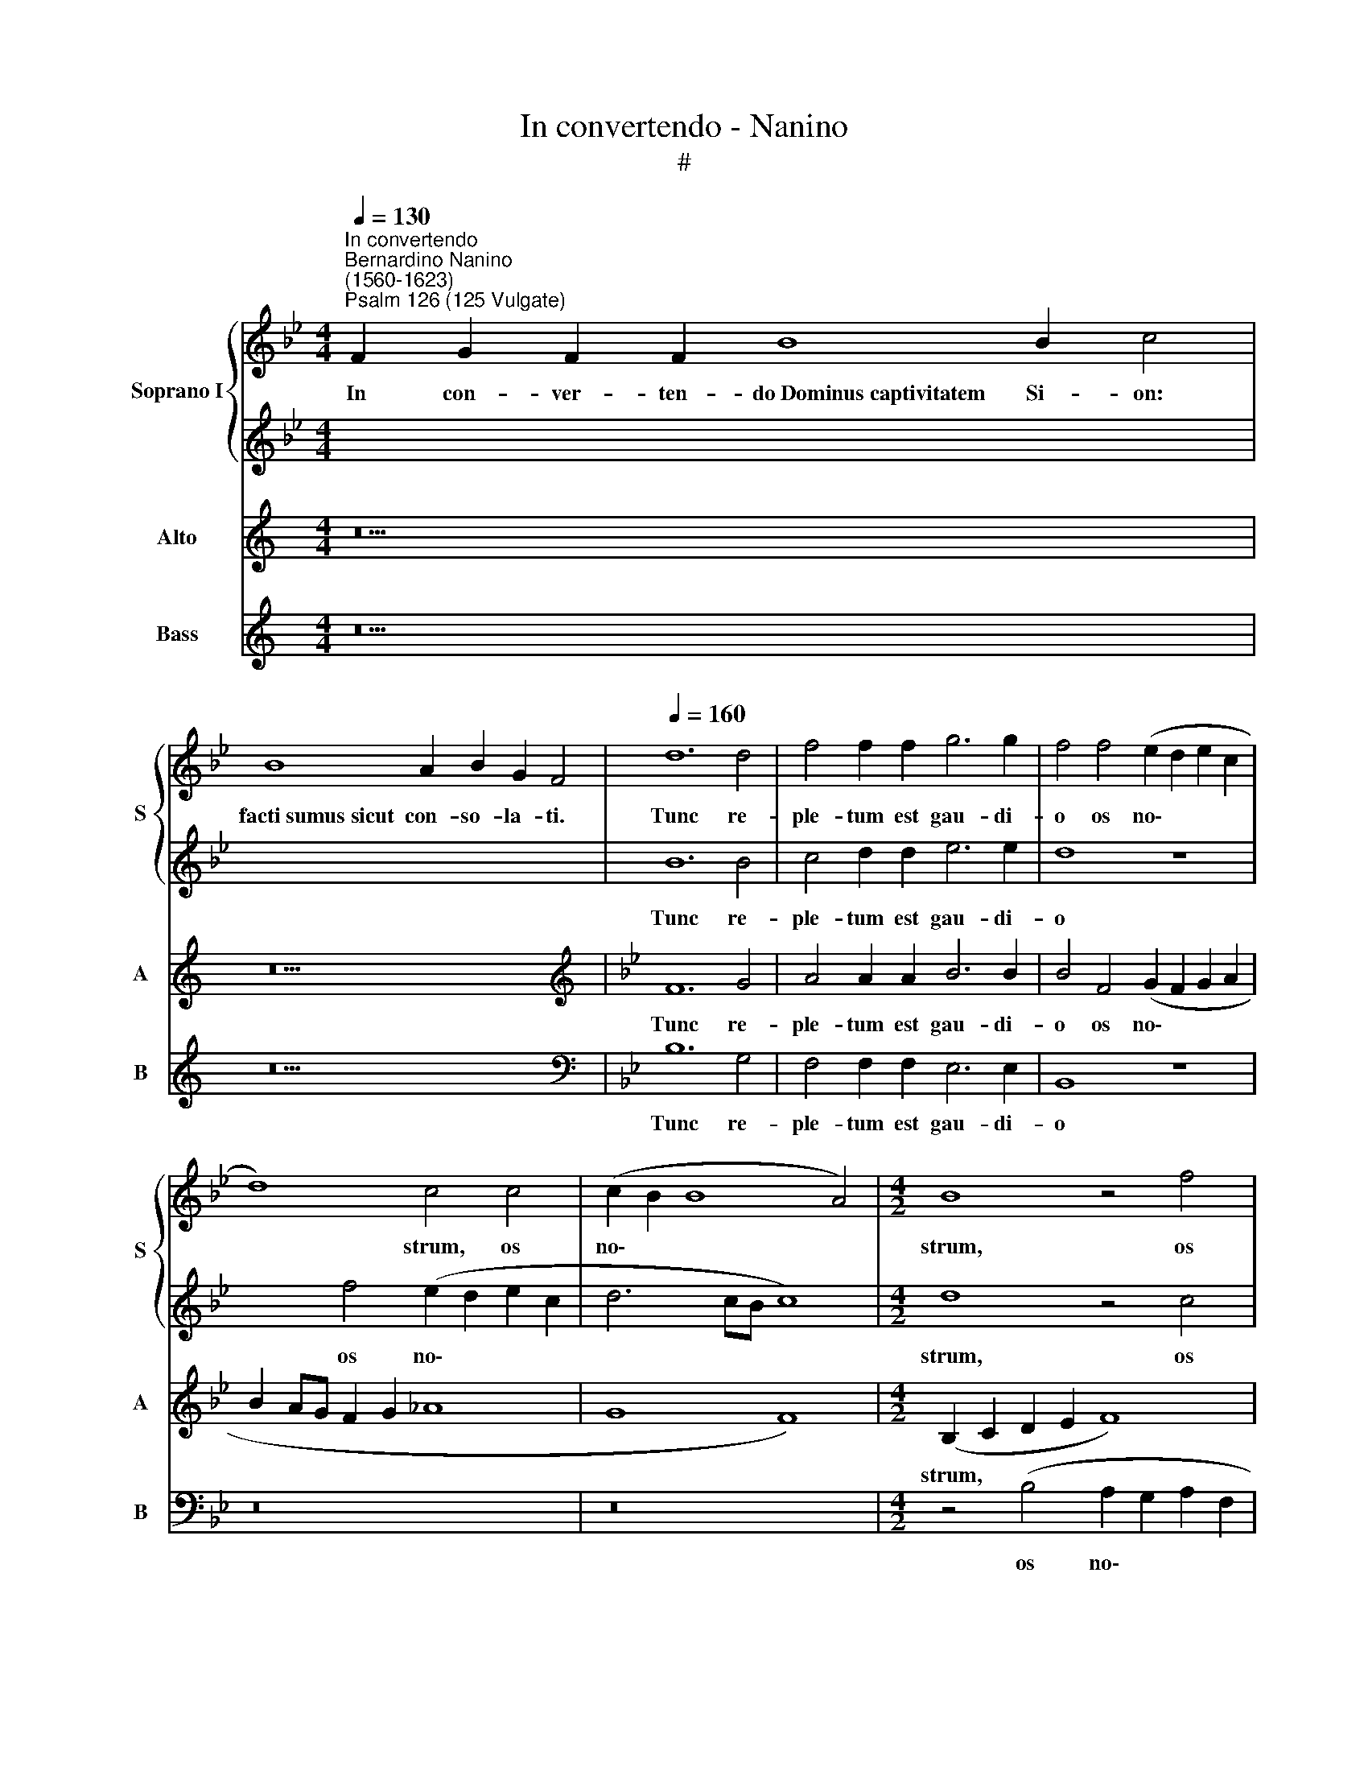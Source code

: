 X:1
T:In convertendo - Nanino
T:#
%%score { 1 | 2 } 3 4
L:1/8
Q:1/4=130
M:4/4
K:Bb
V:1 treble nm="Soprano I" snm="S"
V:2 treble 
V:3 treble nm="Alto" snm="A"
V:4 treble nm="Bass" snm="B"
V:1
"^In convertendo""^Bernardino Nanino\n(1560-1623)""^Psalm 126 (125 Vulgate)" F2 G2 F2 F2 B8 B2 c4 | %1
w: In con- ver- ten- do~Dominus~captivitatem Si- on:|
 B8 A2 B2 G2 F4 |[Q:1/4=160][Q:1/4=160][Q:1/4=160] d12 d4 | f4 f2 f2 g6 g2 | f4 f4 (e2 d2 e2 c2 | %5
w: facti~sumus~sicut con- so- la- ti.|Tunc re-|ple- tum est gau- di-|o os no\- * * *|
 d8) c4 c4 | (c2 B2 B8 A4) |[M:4/2] B8 z4 f4 | (d12 A2 B2 | c8) c8 | z4 c4 c4 c4 | d8 d8 | %12
w: * strum, os|no\- * * *|strum, os|no\- * *|* strum:|et lin- gua|no- stra|
 z4 f2 f2 d2 e2 (f4- | f2 ed c2 d2 e2 d2 d2 cB | c8) d4 f4 | f4 f4 g8 | g4 g2 g2 e2 f2 g4- | %17
w: e- xul- ta- ti- o\-||* ne, et|lin- gua no-|stra e- xul- ta- ti- o\-|
 (g4 f3 e f4) f4 | z8 B2 B2 d2 e2 | (f6 ed c6 d2 | e4 B2 c2 d3 c B2 A2) | c8 c16 || %22
w: * * * * ne,|e- xul- ta- ti-|o\- * * * *||* ne.|
[Q:1/4=130][Q:1/4=130][Q:1/4=130] F2 G2 F2 F2 B2 B2 c4 | B8 A2 B2 G2 F4 | %24
w: ~Tunc di- cent in- ter gen- tes:|Magnificavit~Dominus~face- re cum e- is.|
[Q:1/4=160][Q:1/4=160][Q:1/4=160] B8 B4 B4 | B4 c4 d6 d2 | d4 e8 e4 | d6 d2 c8 | c12 z4 | %29
w: Ma- gni- fi-|ca- vit Do- mi-|nus fa- ce-|re no- bi-|scum:|
[M:4/2] c2 c2 c4 B2 G2 (d3 e | f6 ed c2 d2 e4- | e4 d2 c2) d8 | e2 e2 c4 d4 B2 B2 | %33
w: fa- cti su- mus lae- tan\- *||* * * tes,|fa- cti su- mus, fa- cti|
 B4 A2 F2 (c3 d e4- | e2 dc d2 e2 f4 F4 | G8) !fermata!A16 || %36
w: su- mus lae- tan\- * *||* tes.|
[Q:1/4=130][Q:1/4=130][Q:1/4=130] F2 G2 F2 F8 B2 c4 | B8 A2 B2 G2 F4 | %38
w: Con- ver- te, Domine,~captivitatem no- stram,|sicut~tor- rens in au- stro.|
[Q:1/4=160][Q:1/4=160][Q:1/4=160] F8 B6 B2 | B4 c4 d8- | d4 d4 c4 c4 | d6 d2 e4 (B4- | %42
w: Qui se- mi-|nant in la\-|* cry- mis, qui|se- mi- nant in|
 B2 AG _A4) G8- |[M:4/2] G4 G4 G8- | G8 z8 | z2 B2 B2 B2 A2 F2 ABcA | Bcde f2 d2 (cBAB c4-) | %47
w: * * * * la\-|* cry- mis,||in e- xul- ta- ti- o\- * * *|* * * * * ne me\- * * * *|
 (c2 B2 B6 AG A4) | B2 d2 d2 d2 c2 A2 c4 | d3 c B3 A G4 c4- | c8 c16 || %51
w: |tent, in e- xul- ta- ti- o-|ne * * * * me\-|* tent.|
[Q:1/4=130][Q:1/4=130][Q:1/4=130] F2 G2 F2 F8 B2 c4 | B8 A2 B2 G2 F4 | %53
w: E- un- tes ibant~et fle- bant,|mittentes~se- mi- na su- a.|
[Q:1/4=160][Q:1/4=160][Q:1/4=160] z8 d6 e2 | f4 d4 e4 c4 | d6 d2 d8 | z4 f4 e2 e2 e2 e2 | d8 c8 | %58
w: Ve- ni-|en- tes au- tem|ve- ni- ent|cum e- xul- ta- ti-|o- ne,|
 z4 c4 B2 B2 B2 B2 |[M:4/2] A8 B8 | z4 f4 e2 e2 e2 e2 | d8 e4 z2 c2 | B2 BA G3 G A4 (B3 A) | %63
w: cum e- xul- ta- ti-|o- ne,|cum e- xul- ta- ti-|o- ne, por-|tan- tes ma- ni- pu- los su\- *|
 (GFGA B8) F4 | z2 f2 e2 ed c3 c d4 | c4 c2 f2 d2 dc B2 B2 | c4 z2 d2 c2 cB A4- | A2 A2 =B4 c8- | %68
w: * * * * * os,|por- tan- tes ma- ni- pu- los|su- os, por- tan- tes ma- ni- pu-|los, por- tan- tes ma- ni\-|* pu- los su\-|
 c8 c16 ||[Q:1/4=130][Q:1/4=130][Q:1/4=130] F2 G2 F2 F8 B2 c4 | B4 A2 B2 G2 F4 | %71
w: * os.|Glo- ri- a Patri,~et~Fi- li- o,|et~Spiri- tu- i san- cto:|
[Q:1/4=160][Q:1/4=160][Q:1/4=160] (B6 c2 d4) =e4 | f8 B8 | c4 c4 d6 d2 | d4 c4 d6 e2 | f8 f8- | %76
w: Si\- * * cut|e- rat|in prin- ci- pi-|o, et nunc, et|sem- per,|
[M:4/2] f4 e4 d4 c4 | d8 d8 | z4 =B8 c4 | d6 d2 d4 z4 | d2 e2 f8 e4 | d8 e8 | c4 f4 e6 e2 | %83
w: * et nunc, et|sem- per|et in|sae- cu- la|sae- cu- lo- rum,|A- men,|et in sae- cu-|
[Q:1/4=155] B12[Q:1/4=149] d2[Q:1/4=148] e2 |[Q:1/4=145] f6[Q:1/4=142] c2[Q:1/4=138] c8 | %85
w: la sae- cu-|lo- rum, A-|
[Q:1/4=136] c16 |] %86
w: men.|
V:2
 x22 | x18 | B12 B4 | c4 d2 d2 e6 e2 | d8 z8 | x4 f4 (e2 d2 e2 c2 | d6 cB c8) |[M:4/2] d8 z4 c4 | %8
w: ||Tunc re-|ple- tum est gau- di-|o|os no\- * * *||strum, os|
 (B2 A2 B2 G2 A6 GF | G8) A8 | z4 A4 G4 A4 | B8 B4 d2 d2 | B2 c2 (d6 cB A2 B2 | c6 BA GFGA B4- | %14
w: no\- * * * * * *|* strum:|et lin- gua|no- stra e- xul-|ta- ti- o\- * * * *||
 B2 AG A4) B4 d4 | c4 d4 e8 | e4 e2 e2 c2 d2 (e2 dc) | (B2 c2 d6 cB A2 B2 | c8) B8 | %19
w: * * * * ne, et|lin- gua no-|stra e- xul- ta- ti- o\- * *||* ne,|
 z8 F2 F2 A2 B2 | (c2 BA G2 A2 B2 A2 G2 F2 | G8) A16 || x16 | x18 | F8 G6 G2 | G4 A4 B6 B2 | %26
w: e- xul- ta- ti-|o\- * * * * * * * *|* ne.|||Ma- gni- fi-|ca- vit Do- mi-|
 B4 B8 c4 | A4 B4 G8 | A16 |[M:4/2] z8 B2 B2 B4 | A2 F2 (c3 d e6 dc | B2 G2 c8) =B4 | %32
w: nus fa- ce-|re no- bi-|scum:|fa- cti su-|mus lae- tan\- * * * *|* * * tes,|
 c2 c2 c4 B2 G2 (d3 e | f2 ed c4) A4 z4 | G2 G2 G4 F2 D2 A3 B | c8 !fermata!c16 || x20 | x18 | %38
w: fa- cti su- mus lae- tan\- *|* * * * tes,|fa- cti su- mus lae- tan\- *|* tes.|||
 z16 | z16 | z8 z4 F4- | F4 B6 B2 B4 | c4 (d6 c2 c4-) |[M:4/2] c4 =B4 c8 | %44
w: ||Qui|* se- mi- nant|in la\- * *|* cry- mis,|
 z2 c2 c2 c2 A2 F2 (ABcA | Bcde f4) c4 z2 f2 | f2 f2 d2 B2 f6 e2 | (d4 c2 B2 c8) | %48
w: in e- xul- ta- ti- o\- * * *|* * * * * ne in|e- xul- ta- ti- o- ne|me\- * * *|
 B2 B2 B2 B2 A2 F2 (ABcA | Bcde f2) d2 (c3 B A2 GF | G8) A16 || x20 | x18 | z16 | z16 | z4 B8 B4 | %56
w: tent, in e- xul- ta- ti- o\- * * *|* * * * * ne me\- * * * *|* tent.|||||Ve- ni-|
 A4 B4 G4 A4 | B6 F2 F4 f4 | e2 e2 e2 e2 d8- |[M:4/2] d8 d4 d4 | c2 c2 c2 c2 (=B4 c4- | %61
w: en- tes au- tem|ve- ni- ent cum|e- xul- ta- ti- o\-|* ne, cum|e- xul- ta- ti- o\- *|
 c2 =BA B4) c4 z2 e2 | d2 dc B3 B c4 d4 | c4 z2 f2 e2 ed c3 c | d4 z4 z2 (c3 B B2- | %65
w: * * * * ne, por-|tan- tes ma- ni- pu- los su-|os, por- tan- tes ma- ni- pu-|los su\- * *|
 B2 AG A4) (B3 c d3 e) | f2 c2 B2 BA G3 G c4 | z4 z2 d2 c2 cB A2 AA | G8 A16 || x20 | x14 | %71
w: * * * * os, * * *|* por- tan- tes ma- ni- pu- los,|por- tan- tes ma- ni- pu- los|su- os.|||
 (d6 e2 f4) B4 | c8 d4 B4- | B4 A4 B6 B2 | B4 c4 c4 B4 | c8 c4 c4 |[M:4/2] d4 c4 (B4 A2 G2 | %77
w: Si\- * * cut|e- rat in|* prin- ci- pi-|o, et nunc, et|sem- per, et|nunc, et sem\- * *|
 A8) =B8 | z4 d4 =e4 f4- | f4 f4 f4 d2 c2 | B4 F4 (A2 B2 c4-) | (c4 =B4) c4 e4- | e4 d4 G6 G2 | %83
w: * per|et in sae\-|* cu- la sae- cu-|lo- rum, A\- * *|* * men, et|* in sae- cu-|
 G4 z4 G2 A2 B4- | B4 A4 G8 | A16 |] %86
w: la sae- cu- lo\-|* rum, A-|men.|
V:3
[K:C] z22 | z18 |[K:Bb][K:treble] F12 G4 | A4 A2 A2 B6 B2 | B4 F4 (G2 F2 G2 A2 | B2 AG F2 G2 _A8 | %6
w: ||Tunc re-|ple- tum est gau- di-|o os no\- * * *||
 G8 F8) |[M:4/2] (B,2 C2 D2 E2 F8) | z2 D2 (G6 F2 F4- | F4 =E4) F8 | z4 F4 =E4 F4 | F8 F4 B2 B2 | %12
w: |strum, * * * *|os no\- * *|* * strum:|et lin- gua|no- stra e- xul-|
 G2 A2 (B6 AG F2 G2 | _A6 GF E3 F G4) | F8 z4 B4 | A4 B4 B8 | B8 z8 | z4 B,2 B,2 D2 E2 (F4- | %18
w: ta- ti- o\- * * * *||ne, et|lin- gua no-|stra|e- xul- ta- ti- o\-|
 F2 ED C4) D4 G2 G2 | A2 F2 (B6 A2 A4- | A2 G2 G6 F2 F4- | F4 =E4) F16 || z16 | z18 | D8 E6 E2 | %25
w: * * * * ne, e- xul-|ta- ti- o\- * *||* * ne.|||Ma- gni- fi-|
 D4 F4 F6 F2 | F4 G8 G4 | F4 F2 (F4 =ED E4) | F8 z4 F2 F2 |[M:4/2] F4 E2 C2 (G3 A B2 AG | %30
w: ca- vit Do- mi-|nus fa- ce-|re no- bi\- * * *|scum: fa- cti|su- mus lae- tan\- * * * *|
 F3 G _A6 GF E2 F2 | G8) G4 G2 G2 | G4 E2 C2 (GABA G4) | F4 F2 F2 F4 E2 C2 | (G3 A B6 A2 A2 GF | %35
w: |* tes, fa- cti|su- mus lae- tan\- * * * *|tes, fa- cti su- mus lae-|tan\- * * * * * *|
 =E2 F4 E2) !fermata!F16 || z20 | z18 | z4 B,8 E4- | E2 E2 E4 F4 (G2 F2 | G2 A2 B8) A4 | %41
w: * * * tes.|||Qui se\-|* mi- nant in la\- *|* * * cry-|
 B4 F4 G6 G2 | G4 (F4 E4 D2 C2) |[M:4/2] D6 D2 =E8- | E8 z2 F2 F2 F2 | D2 B,2 D3 E F8 | %46
w: mis, qui se- mi-|nant in la\- * *|* cry- mis,|* in e- xul-|ta- ti- o- ne me-|
 B,2 B2 B2 B2 A2 F2 (ABcA) | B4 G4 F8 | F8 z2 F2 F2 F2 | D2 B,2 (DEFD EF G3) F (F2- | %50
w: tent, in e- xul- ta- ti- o\- * * *|* ne me-|tent, in e- xul-|ta- ti- o\- * * * * * * ne me\-|
 F2 =ED E4) F16 || z20 | z18 | B12 B4 | A4 B4 G4 A4 | B6 B2 F8- | F8 z8 | z4 B4 _A2 A2 A2 A2 | %58
w: * * * * tent.|||Ve- ni-|en- tes au- tem|ve- ni- ent||cum e- xul- ta- ti-|
 G8 G4 G4 |[M:4/2] ^F3 F F2 F2 (G2 =FE D3 E | F2 ED C4) G8- | G16 | z4 z2 G2 F2 FE D3 D | %63
w: o- ne, cum|e- xul- ta- ti- o\- * * * *|* * * * ne,||por- tan- tes ma- ni- pu-|
 E4 F4 G4 z2 c2 | B2 BA G3 G A4 B4 | F6 F2 B2 BA G2 GG | A4 F4 z2 G2 F4- | F2 FE D3 D =E4 (F4- | %68
w: los su- os, por-|tan- tes ma- ni- pu- los su-|os, por- tan- tes ma- ni- pu- los|su- os, por- tan\-|* tes ma- ni- pu- los su\-|
 F4 =E4) F16 || z20 | z14 | F8 B8 | A8 F4 G4- | G4 E4 F6 F2 | F4 G4 A4 B4 | (B4 A2 G2 A8) | %76
w: * * os.|||Si- cut|e- rat in|* prin- ci- pi-|o, et nunc, et|sem\- * * *|
[M:4/2] B2 F2 A6 G2 (G4- | G4 ^F4) G8 | z4 G8 A4 | B6 B2 B8- | B4 A2 G2 F4 C4 | G8 G4 G4 | %82
w: per, et nunc, et sem\-|* * per|et in|sae- cu- la|* sae- cu- lo- rum,|A- men, et|
 A4 B8 B4 | B4 G2 F2 E4 B,4 | (D2 E2 F8 =E4) | F16 |] %86
w: in sae- cu-|la sae- cu- lo- rum,|A\- * * *|men.|
V:4
[K:C] z22 | z18 |[K:Bb][K:bass] B,12 G,4 | F,4 F,2 F,2 E,6 E,2 | B,,8 z8 | z16 | z16 | %7
w: ||Tunc re-|ple- tum est gau- di-|o|||
[M:4/2] z4 (B,4 A,2 G,2 A,2 F,2 | G,6 F,E, D,8 | C,8) F,8 | z4 F,4 C,4 F,4 | B,,8 B,,8 | z16 | %13
w: os no\- * * *||* strum:|et lin- gua|no- stra,||
 z16 | z8 B,8 | F,4 B,4 E,8 | E,8 z4 E,2 E,2 | G,2 A,2 (B,6 A,G, F,2 G,2 | _A,8) G,8 | %19
w: |et|lin- gua no-|stra e- xul-|ta- ti- o\- * * * *|* ne,|
 F,2 F,2 D,2 E,2 (F,6 E,D, | C,2 D,2 E,4 D,8 | C,8) F,16 || z16 | z18 | B,8 E,4 E,4 | %25
w: e- xul- ta- ti- o\- * *||* ne.|||Ma- gni- fi-|
 G,4 F,4 B,6 B,2 | B,4 E,8 C,4 | D,4 B,,4 C,8 | F,16 |[M:4/2] z16 | z16 | z8 G,2 G,2 G,4 | %32
w: ca- vit Do- mi-|nus fa- ce-|re no- bi-|scum:|||fa- cti su-|
 E,2 C,2 _A,4 (G,6 F,E, | D,2 E,2 F,8) C2 C2 | C4 B,2 G,2 (D,3 E, F,2 E,D, | C,8) !fermata!F,16 || %36
w: mus lae- tan- tes, * *|* * * fa- cti|su- mus lae- tan\- * * * *|* tes.|
 z20 | z18 | z16 | z16 | z16 | B,,8 E,6 E,2 | E,4 F,4 G,8- |[M:4/2] G,4 G,4 C,8- | C,8 z8 | z16 | %46
w: |||||Qui se- mi-|nant in la\-|* cry- mis,|||
 z16 | z8 z2 F,2 F,2 F,2 | D,2 B,,2 (D,3 E, F,8) | B,,8 C,8- | C,8 F,16 || z20 | z18 | z16 | z16 | %55
w: |in e- xul-|ta- ti- o\- * *|ne me\-|* tent.|||||
 z8 D,6 E,2 | F,4 D,4 E,4 C,4 | B,,6 B,,2 F,8 | z4 C,4 G,2 G,2 G,2 G,2 |[M:4/2] D,8 G,4 B,4 | %60
w: Ve- ni-|en- tes au- tem|ve- ni- ent|cum e- xul- ta- ti-|o- ne, cum|
 _A,2 A,2 A,2 A,2 G,8- | G,8 C,8 | z16 | z2 C2 B,2 B,A, G,3 G, A,4 | (B,4 C4) F,4 z4 | %65
w: e- xul- ta- ti- o\-|* ne,||por- tan- tes ma- ni- pu- los|su\- * os,|
 z8 z4 z2 G,2 | F,2 F,E, D,3 D, E,4 (F,3 E, | D,8 A,,6 B,,2 | C,8) F,16 || z20 | z14 | B,12 G,4 | %72
w: por-|tan- tes ma- ni- pu- los su\- *||* os.|||Si- cut|
 F,8 D,4 E,4- | E,4 C,4 B,,6 B,,2 | B,,4 E,4 F,4 G,4 | F,8 F,8 |[M:4/2] z4 C,4 D,4 E,4 | D,8 G,,8 | %78
w: e- rat in|* prin- ci- pi-|o, et nunc, et|sem- per,|et nunc, et|sem- per|
 G,12 F,4 | B,6 B,2 B,8 | z16 | z8 C,8- | C,4 D,4 E,6 E,2 | E,12 D,2 C,2 | B,,4 F,,4 C,8 | F,16 |] %86
w: et in|sae- cu- la,||et|* in sae- cu-|la sae- cu-|lo- rum, A-|men.|

